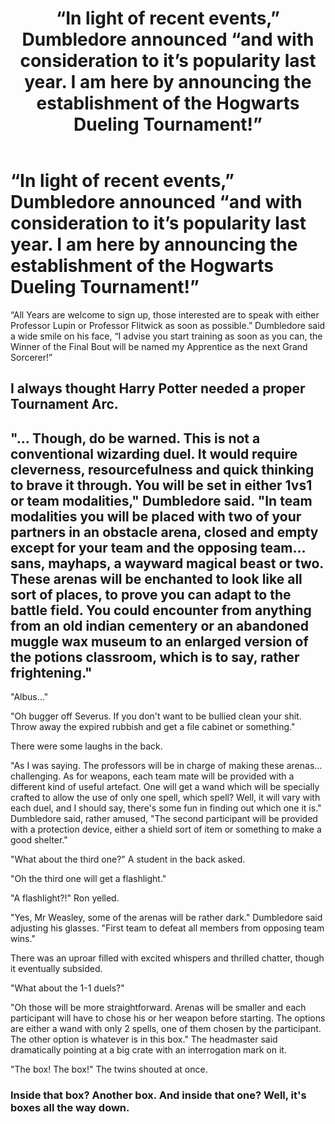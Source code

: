#+TITLE: “In light of recent events,” Dumbledore announced “and with consideration to it’s popularity last year. I am here by announcing the establishment of the Hogwarts Dueling Tournament!”

* “In light of recent events,” Dumbledore announced “and with consideration to it’s popularity last year. I am here by announcing the establishment of the Hogwarts Dueling Tournament!”
:PROPERTIES:
:Author: Ashrakan
:Score: 16
:DateUnix: 1620678143.0
:DateShort: 2021-May-11
:FlairText: Prompt
:END:
“All Years are welcome to sign up, those interested are to speak with either Professor Lupin or Professor Flitwick as soon as possible.” Dumbledore said a wide smile on his face, “I advise you start training as soon as you can, the Winner of the Final Bout will be named my Apprentice as the next Grand Sorcerer!”


** I always thought Harry Potter needed a proper Tournament Arc.
:PROPERTIES:
:Author: Ashrakan
:Score: 9
:DateUnix: 1620678248.0
:DateShort: 2021-May-11
:END:


** "... Though, do be warned. This is not a conventional wizarding duel. It would require cleverness, resourcefulness and quick thinking to brave it through. You will be set in either 1vs1 or team modalities," Dumbledore said. "In team modalities you will be placed with two of your partners in an obstacle arena, closed and empty except for your team and the opposing team... sans, mayhaps, a wayward magical beast or two. These arenas will be enchanted to look like all sort of places, to prove you can adapt to the battle field. You could encounter from anything from an old indian cementery or an abandoned muggle wax museum to an enlarged version of the potions classroom, which is to say, rather frightening."

"Albus..."

"Oh bugger off Severus. If you don't want to be bullied clean your shit. Throw away the expired rubbish and get a file cabinet or something."

There were some laughs in the back.

"As I was saying. The professors will be in charge of making these arenas... challenging. As for weapons, each team mate will be provided with a different kind of useful artefact. One will get a wand which will be specially crafted to allow the use of only one spell, which spell? Well, it will vary with each duel, and I should say, there's some fun in finding out which one it is." Dumbledore said, rather amused, "The second participant will be provided with a protection device, either a shield sort of item or something to make a good shelter."

"What about the third one?" A student in the back asked.

"Oh the third one will get a flashlight."

"A flashlight?!" Ron yelled.

"Yes, Mr Weasley, some of the arenas will be rather dark." Dumbledore said adjusting his glasses. "First team to defeat all members from opposing team wins."

There was an uproar filled with excited whispers and thrilled chatter, though it eventually subsided.

"What about the 1-1 duels?"

"Oh those will be more straightforward. Arenas will be smaller and each participant will have to chose his or her weapon before starting. The options are either a wand with only 2 spells, one of them chosen by the participant. The other option is whatever is in this box." The headmaster said dramatically pointing at a big crate with an interrogation mark on it.

"The box! The box!" The twins shouted at once.
:PROPERTIES:
:Author: Jon_Riptide
:Score: 12
:DateUnix: 1620681510.0
:DateShort: 2021-May-11
:END:

*** Inside that box? Another box. And inside that one? Well, it's boxes all the way down.
:PROPERTIES:
:Author: Raesong
:Score: 1
:DateUnix: 1620699830.0
:DateShort: 2021-May-11
:END:
